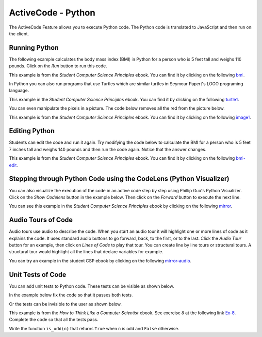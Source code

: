 .. qnum::
   :prefix: 2-1-
   :start: 1

ActiveCode - Python
====================

..	index::
	  single: activecode

The ActiveCode Feature allows you to execute Python code.  The Python code is translated to JavaScript and then run on the client.


Running Python
----------------

The following example calculates the body mass index (BMI) in Python for a person who is 5 feet tall and weighs 110 pounds.  Click on the *Run* button to run this code.

This example is from the *Student Computer Science Principles* ebook.  You can find it by clicking on the following `bmi <https://runestone.academy/runestone/static/StudentCSP/CSPrinTeasers/computeNumbers.html>`_.

.. activecode:: BMI2
    :nocodelens:

    height = 60    # in inches (60 inches is 5 feet)
    weight = 110   # in pounds
    heightSquared = height * height
    BMI = weight / heightSquared
    BMImetric = BMI * 703
    print("BMI:")
    print(BMImetric)

In Python you can also run programs that use Turtles which are similar turtles in Seymour Papert's LOGO programing language.

This example in the *Student Computer Science Principles* ebook. You can find it by clicking on the following `turtle1 <https://runestone.academy/runestone/static/StudentCSP/CSPrinTeasers/computeTurtles.html>`_.

.. activecode:: Turtle_1
    :nocodelens:

    from turtle import *	# use the turtle library
    space = Screen()		# create a turtle space
    alex = Turtle()   		# create a turtle named alex
    alex.forward(150)		# move forward by 150 units
    alex.left(90)   		# turn by 90 degrees
    alex.forward(75)		# move forward by 75 units

You can even manipulate the pixels in a picture. The code below removes all the red from the picture below.

This example is from the *Student Computer Science Principles* ebook. You can find it by clicking on the following `image1 <https://runestone.academy/runestone/static/StudentCSP/CSPrinTeasers/computeImages.html>`_.

.. raw:: html

    <img src="../_static/arch.jpg" id="arch.jpg" >

.. activecode:: Images_1
    :nocodelens:

    from image import *

    # CREATE AN IMAGE FROM A FILE
    img = Image("arch.jpg")
    win = ImageWin(img.getWidth(),img.getHeight())

    img.draw(win)
    img.setDelay(1,15)

    # LOOP THROUGH ALL THE PIXELS
    pixels = img.getPixels()
    for p in pixels:

        # CLEAR THE RED
        p.setRed(0)
        img.updatePixel(p)

    # SHOW THE CHANGED IMAGE
    img.draw(win)

Editing Python
---------------

Students can edit the code and run it again.  Try modifying the code below to calculate the BMI for a person who is 5 feet 7 inches tall and weighs 140 pounds and then run the code again.  Notice that the answer changes.

This example is from the *Student Computer Science Principles* ebook.  You can find it by clicking on the following `bmi-edit <https://runestone.academy/runestone/static/StudentCSP/CSPrinTeasers/computeNumbers.html>`_.

.. activecode:: BMI-Edit2
    :nocodelens:

    height = 60    # in inches (60 inches is 5 feet)
    weight = 110   # in pounds
    heightSquared = height * height
    BMI = weight / heightSquared
    BMImetric = BMI * 703
    print("BMI:")
    print(BMImetric)

Stepping through Python Code using the CodeLens (Python Visualizer)
----------------------------------------------------------------------

You can also visualize the execution of the code in an active code step by step using Phillip Guo's Python Visualizer.  Click on the *Show Codelens* button in the example below.  Then click on the *Forward* button to execute the next line.

You can see this example in the *Student Computer Science Principles*  ebook by clicking on the following `mirror <https://runestone.academy/runestone/static/StudentCSP/CSPRepeatStrings/mirror.html>`_.

.. activecode:: Copy_Mirror

    # STEP 1: INITIALIZE ACCUMULATOR
    newString = ""
    # STEP 2: GET DATA
    phrase = "This is a test"
    # STEP 3: LOOP THROUGH THE DATA
    for letter in phrase:
      	# STEP 4: ACCUMULATE
      	newString = letter + newString + letter
    # STEP 5: PROCESS RESULT
    print(newString)

Audio Tours of Code
---------------------

Audio tours use audio to describe the code.  When you start an audio tour it will highlight one or more lines of code as it explains the code.  It uses standard audio buttons to go forward, back, to the first, or to the last.  Click the *Audio Tour* button for an example, then click on *Lines of Code* to play that tour. You can create line by line tours or structural tours.  A structural tour would highlight all the lines that declare variables for example.

You can try an example in the student CSP ebook by clicking on the following `mirror-audio <https://runestone.academy/runestone/static/StudentCSP/CSPRepeatStrings/mirror.html>`_.

Unit Tests of Code
----------------------

You can add unit tests to Python code.  These tests can be visible as shown below.

In the example below fix the code so that it passes both tests.

.. activecode:: units1
   :nocodelens:

   def add(a,b):
      return 4

   from unittest.gui import TestCaseGui

   class myTests(TestCaseGui):

       def testOne(self):
           self.assertEqual(add(2,2),4,"Sum a and b")
           self.assertAlmostEqual(add(2.0,3.0), 5.0, 5, "Sum a and b")

   myTests().main()

Or the tests can be invisible to the user as shown below.

This example is from the *How to Think Like a Computer Scientist* ebook.  See exercise 8 at the following link `Ex-8 <https://runestone.academy/runestone/static/thinkcspy/Selection/Exercises.html>`_.  Complete the code so that all the tests pass.

Write the function ``is_odd(n)`` that returns ``True`` when ``n`` is odd and ``False`` otherwise.

.. activecode:: odd
   :nocodelens:

   def is_odd(n):
       # your code here


   ====
   from unittest.gui import TestCaseGui

   class myTests(TestCaseGui):
       def testOne(self):
           self.assertEqual(is_odd(10),False,"Tested is_odd on input of 10")
           self.assertEqual(is_odd(5),True,"Tested is_odd on input of 5")
           self.assertEqual(is_odd(1),True,"Tested is_odd on input of 1")
           self.assertEqual(is_odd(0),False,"Tested is_odd on input of 0")

   myTests().main()
